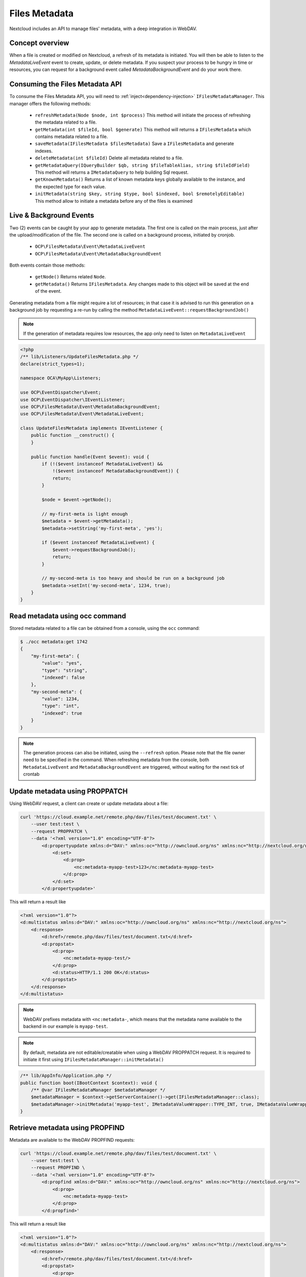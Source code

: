 ==============
Files Metadata
==============

.. versionadded:: 28

Nextcloud includes an API to manage files' metadata, with a deep integration in WebDAV.


Concept overview
----------------

When a file is created or modified on Nextcloud, a refresh of its metadata is initiated. You will then be able to listen to the `MetadataLiveEvent` event to create, update, or delete metadata. If you suspect your process to be hungry in time or resources, you can request for a background event called `MetadataBackgroundEvent` and do your work there.

Consuming the Files Metadata API
--------------------------------

To consume the Files Metadata API, you will need to :ref:`inject<dependency-injection>` ``IFilesMetadataManager``.
This manager offers the following methods:

 * ``refreshMetadata(Node $node, int $process)`` This method will initiate the process of refreshing the metadata related to a file.
 * ``getMetadata(int $fileId, bool $generate)`` This method will returns a ``IFilesMetadata`` which contains metadata related to a file.
 * ``saveMetadata(IFilesMetadata $filesMetadata)`` Save a ``IFilesMetadata`` and generate indexes.
 * ``deleteMetadata(int $fileId)`` Delete all metadata related to a file.
 * ``getMetadataQuery(IQueryBuilder $qb, string $fileTableAlias, string $fileIdField)`` This method will returns a ``IMetadataQuery`` to help building Sql request.
 * ``getKnownMetadata()`` Returns a list of known metadata keys globally available to the instance, and the expected type for each value.
 * ``initMetadata(string $key, string $type, bool $indexed, bool $remotelyEditable)`` This method allow to initiate a metadata before any of the files is examined


Live & Background Events
------------------------

Two (2) events can be caught by your app to generate metadata. The first one is called on the main process, just after the upload/modification of the file.
The second one is called on a background process, initiated by cronjob.

 * ``OCP\FilesMetadata\Event\MetadataLiveEvent``
 * ``OCP\FilesMetadata\Event\MetadataBackgroundEvent``

Both events contain those methods:

 * ``getNode()`` Returns related ``Node``.
 * ``getMetadata()`` Returns ``IFilesMetadata``. Any changes made to this object will be saved at the end of the event.

Generating metadata from a file might require a lot of resources; in that case it is advised to run this generation
on a background job by requesting a re-run by calling the method ``MetadataLiveEvent::requestBackgroundJob()``

.. code-block:: php
    :emphasize-lines: 23, 24

    <?php
    /** lib/AppInfo/Application.php */
    declare(strict_types=1);

    namespace OCA\MyApp\AppInfo;

    use OCA\MyApp\Listeners\UpdateFilesMetadata;
    use OCP\AppFramework\App;
    use OCP\AppFramework\Bootstrap\IBootContext;
    use OCP\AppFramework\Bootstrap\IBootstrap;
    use OCP\AppFramework\Bootstrap\IRegistrationContext;
    use OCP\FilesMetadata\Event\MetadataBackgroundEvent;
    use OCP\FilesMetadata\Event\MetadataLiveEvent;
    use OCP\FilesMetadata\IFilesMetadataManager;
    use OCP\FilesMetadata\Model\IMetadataValueWrapper;

    class Application extends App implements IBootstrap {
        public function __construct(array $params = []) {
            parent::__construct('my_app', $params);
    	}

        public function register(IRegistrationContext $context): void {
            $context->registerEventListener(MetadataLiveEvent::class, UpdateFilesMetadata::class);
            $context->registerEventListener(MetadataBackgroundEvent::class, UpdateFilesMetadata::class);
        }

    	public function boot(IBootContext $context): void {
        }
    }

.. note::
    If the generation of metadata requires low resources, the app only need to listen on ``MetadataLiveEvent``

.. code-block:: php

    <?php
    /** lib/Listeners/UpdateFilesMetadata.php */
    declare(strict_types=1);

    namespace OCA\MyApp\Listeners;

    use OCP\EventDispatcher\Event;
    use OCP\EventDispatcher\IEventListener;
    use OCP\FilesMetadata\Event\MetadataBackgroundEvent;
    use OCP\FilesMetadata\Event\MetadataLiveEvent;

    class UpdateFilesMetadata implements IEventListener {
        public function __construct() {
        }

        public function handle(Event $event): void {
            if (!($event instanceof MetadataLiveEvent) &&
                !($event instanceof MetadataBackgroundEvent)) {
                return;
            }

            $node = $event->getNode();

            // my-first-meta is light enough
            $metadata = $event->getMetadata();
            $metadata->setString('my-first-meta', 'yes');

            if ($event instanceof MetadataLiveEvent) {
                $event->requestBackgroundJob();
                return;
            }

            // my-second-meta is too heavy and should be run on a background job
            $metadata->setInt('my-second-meta', 1234, true);
        }
    }


Read metadata using occ command
-------------------------------

Stored metadata related to a file can be obtained from a console, using the ``occ`` command:

.. code-block:: console

    $ ./occ metadata:get 1742
    {
        "my-first-meta": {
            "value": "yes",
            "type": "string",
            "indexed": false
        },
        "my-second-meta": {
            "value": 1234,
            "type": "int",
            "indexed": true
        }
    }

.. note::
    The generation process can also be initiated, using the ``--refresh`` option. Please note that the file owner need to be specified in the command.
    When refreshing metadata from the console, both ``MetadataLiveEvent`` and ``MetadataBackgroundEvent`` are triggered, without waiting for the next tick of crontab


Update metadata using PROPPATCH
-------------------------------

Using WebDAV request, a client can create or update metadata about a file:

.. code-block:: console

    curl 'https://cloud.example.net/remote.php/dav/files/test/document.txt' \
        --user test:test \
        --request PROPPATCH \
        --data '<?xml version="1.0" encoding="UTF-8"?>
            <d:propertyupdate xmlns:d="DAV:" xmlns:oc="http://owncloud.org/ns" xmlns:nc="http://nextcloud.org/ns">
                <d:set>
                    <d:prop>
                        <nc:metadata-myapp-test>123</nc:metadata-myapp-test>
                    </d:prop>
                </d:set>
            </d:propertyupdate>'

This will return a result like

.. code-block:: xml

    <?xml version="1.0"?>
    <d:multistatus xmlns:d="DAV:" xmlns:oc="http://owncloud.org/ns" xmlns:nc="http://nextcloud.org/ns">
        <d:response>
            <d:href>/remote.php/dav/files/test/document.txt</d:href>
            <d:propstat>
                <d:prop>
                    <nc:metadata-myapp-test/>
                </d:prop>
                <d:status>HTTP/1.1 200 OK</d:status>
            </d:propstat>
        </d:response>
    </d:multistatus>

.. note::
    WebDAV prefixes metadata with ``<nc:metadata-``, which means that the metadata name available to the backend in our example is ``myapp-test``.

.. note::
    By default, metadata are not editable/creatable when using a WebDAV PROPPATCH request.
    It is required to initiate it first using ``IFilesMetadataManager::initMetadata()``

.. code-block:: php

    /** lib/AppInfo/Application.php */
    public function boot(IBootContext $context): void {
        /** @var IFilesMetadataManager $metadataManager */
        $metadataManager = $context->getServerContainer()->get(IFilesMetadataManager::class);
        $metadataManager->initMetadata('myapp-test', IMetadataValueWrapper::TYPE_INT, true, IMetadataValueWrapper::EDIT_REQ_OWNERSHIP);
    }


Retrieve metadata using PROPFIND
--------------------------------

Metadata are available to the WebDAV PROPFIND requests:

.. code-block:: console

    curl 'https://cloud.example.net/remote.php/dav/files/test/document.txt' \
        --user test:test \
        --request PROPFIND \
        --data '<?xml version="1.0" encoding="UTF-8"?>
            <d:propfind xmlns:d="DAV:" xmlns:oc="http://owncloud.org/ns" xmlns:nc="http://nextcloud.org/ns">
                <d:prop>
                    <nc:metadata-myapp-test>
                </d:prop>
            </d:propfind>'


This will return a result like

.. code-block:: xml

    <?xml version="1.0"?>
    <d:multistatus xmlns:d="DAV:" xmlns:oc="http://owncloud.org/ns" xmlns:nc="http://nextcloud.org/ns">
        <d:response>
            <d:href>/remote.php/dav/files/test/document.txt</d:href>
            <d:propstat>
                <d:prop>
                    <nc:metadata-myapp-test>123</nc:metadata-myapp-test>
                </d:prop>
                <d:status>HTTP/1.1 200 OK</d:status>
            </d:propstat>
        </d:response>
    </d:multistatus>



WebDAV SEARCH based on metadata
-------------------------------

.. code-block:: console
    :emphasize-lines: 8-10, 19-32, 36-39

    curl 'https://cloud.example.net/remote.php/dav/' \
        --user test:test \
        --request SEARCH \
        --data '<?xml version="1.0" encoding="UTF-8"?>
            <d:searchrequest xmlns:d="DAV:" xmlns:oc="http://owncloud.org/ns" xmlns:nc="http://nextcloud.org/ns">
                <d:basicsearch>
                    <d:select>
                        <d:prop>
                            <nc:metadata-myapp-test />
                        </d:prop>
                    </d:select>
                    <d:from>
                        <d:scope>
                            <d:href>/files/test/</d:href>
                            <d:depth>infinity</d:depth>
                        </d:scope>
                    </d:from>
                    <d:where>
                        <d:and>
                            <d:gt>
                                <d:prop>
                                    <nc:metadata-myapp-test/>
                                </d:prop>
                                <d:literal>10</d:literal>
                            </d:gt>
                            <d:lt>
                                <d:prop>
                                    <nc:metadata-myapp-test/>
                                </d:prop>
                                <d:literal>1000</d:literal>
                            </d:lt>
                        </d:and>
                    </d:where>
                    <d:orderby>
                        <d:order>
                            <d:prop>
                                <nc:metadata-myapp-test/>
                            </d:prop>
                            <d:descending/>
                        </d:order>
                    </d:orderby>
                    <d:limit>
                        <d:nresults>200</d:nresults>
                        <ns:firstresult>0</ns:firstresult>
                    </d:limit>
                </d:basicsearch>
            </d:searchrequest>'


This will return a result like:

.. code-block:: xml

    <?xml version="1.0"?>
    <d:multistatus xmlns:d="DAV:" xmlns:oc="http://owncloud.org/ns" xmlns:nc="http://nextcloud.org/ns">
        <d:response>
            <d:href>/remote.php/dav/files/test/</d:href>
            <d:propstat>
                <d:prop>
                    <nc:metadata-myapp-test/>
                </d:prop>
                <d:status>HTTP/1.1 404 Not Found</d:status>
            </d:propstat>
        </d:response>
        <d:response>
            <d:href>/remote.php/dav/files/test/document.txt</d:href>
            <d:propstat>
                <d:prop>
                    <nc:metadata-myapp-test>123</nc:metadata-myapp-test>
                </d:prop>
                <d:status>HTTP/1.1 200 OK</d:status>
            </d:propstat>
        </d:response>
        <d:response>
            <d:href>/remote.php/dav/files/test/another-one.txt</d:href>
            <d:propstat>
                <d:prop>
                    <nc:metadata-myapp-test>369</nc:metadata-myapp-test>
                </d:prop>
                <d:status>HTTP/1.1 200 OK</d:status>
            </d:propstat>
        </d:response>
    </d:multistatus>


.. warning::
    Metadata used in ORDER and WHERE statement will require metadata to be initiated and set as indexed.
    It is required to call ``IFilesMetadataManager::initMetadata()`` before running the WebDAV request or it will returns an exception because of unknown property.

.. code-block:: php

    /** lib/AppInfo/Application.php */
    public function boot(IBootContext $context): void {
        /** @var IFilesMetadataManager $metadataManager */
        $metadataManager = $context->getServerContainer()->get(IFilesMetadataManager::class);
        $metadataManager->initMetadata('my-second-meta', IMetadataValueWrapper::TYPE_INT, true);
    }


Metadata Query Helper
---------------------

``IFilesMetadataManager::getMetadataQuery(IQueryBuilder $qb, string $fileTableAlias, string $fileIdField)`` returns a ``IMetadataQuery`` to help building Sql request with the following methods.
Parameters when calling the method are the alias of the table, and the name of the field, that contains file ids.

 * ``retrieveMetadata()`` will add a select on the stored metadata
 * ``extractMetadata(array $row)`` convert a fetched row from the resultinto a ``IFilesMetadata``
 * ``joinIndex(string $metadataKey, bool $enforce)`` join the indexes to the request
 * ``getMetadataKeyField(string $metadataKey)`` returns the field and the aliased table of the key of an index
 * ``getMetadataValueField(string $metadataKey)`` returns the field and the aliased table of the value of an index


.. code-block:: php

    // generate your normal query builder
    $qb = new QueryBuilder();
    $qb->select('file_id')
       ->from('my_table', 'my_alias');

    /** @var IFilesMetadataManager $metadataManager */
    $metadataManager = $context->getServerContainer()->get(IFilesMetadataManager::class);

    // get a configured query helper and add a select on the metadata
    $metadataQuery = $metadataManager->getMetadataQuery($qb, 'my_alias', 'file_id');
    $metadataQuery->retrieveMetadata();

    // right join the index table and get only value lower than 8910 for metadata 'my-second-meta'
    $metadataQuery->joinIndex('my-second-meta', true);
    $qb->where($qb->expr()->lt($metadataQuery->getMetadataValueField('my-second-meta'), $qb->createNamedParameter(8910)));

    // get result
    $result = $qb->execute();
    $items = $result->fetchAll();

    // extract metadata from each row
    $entries = array_map(function (array $data) use ($metadataQuery): array {
        $data['metadata'] = $metadataQuery->extractMetadata($data)->asArray();
    }, $items);

